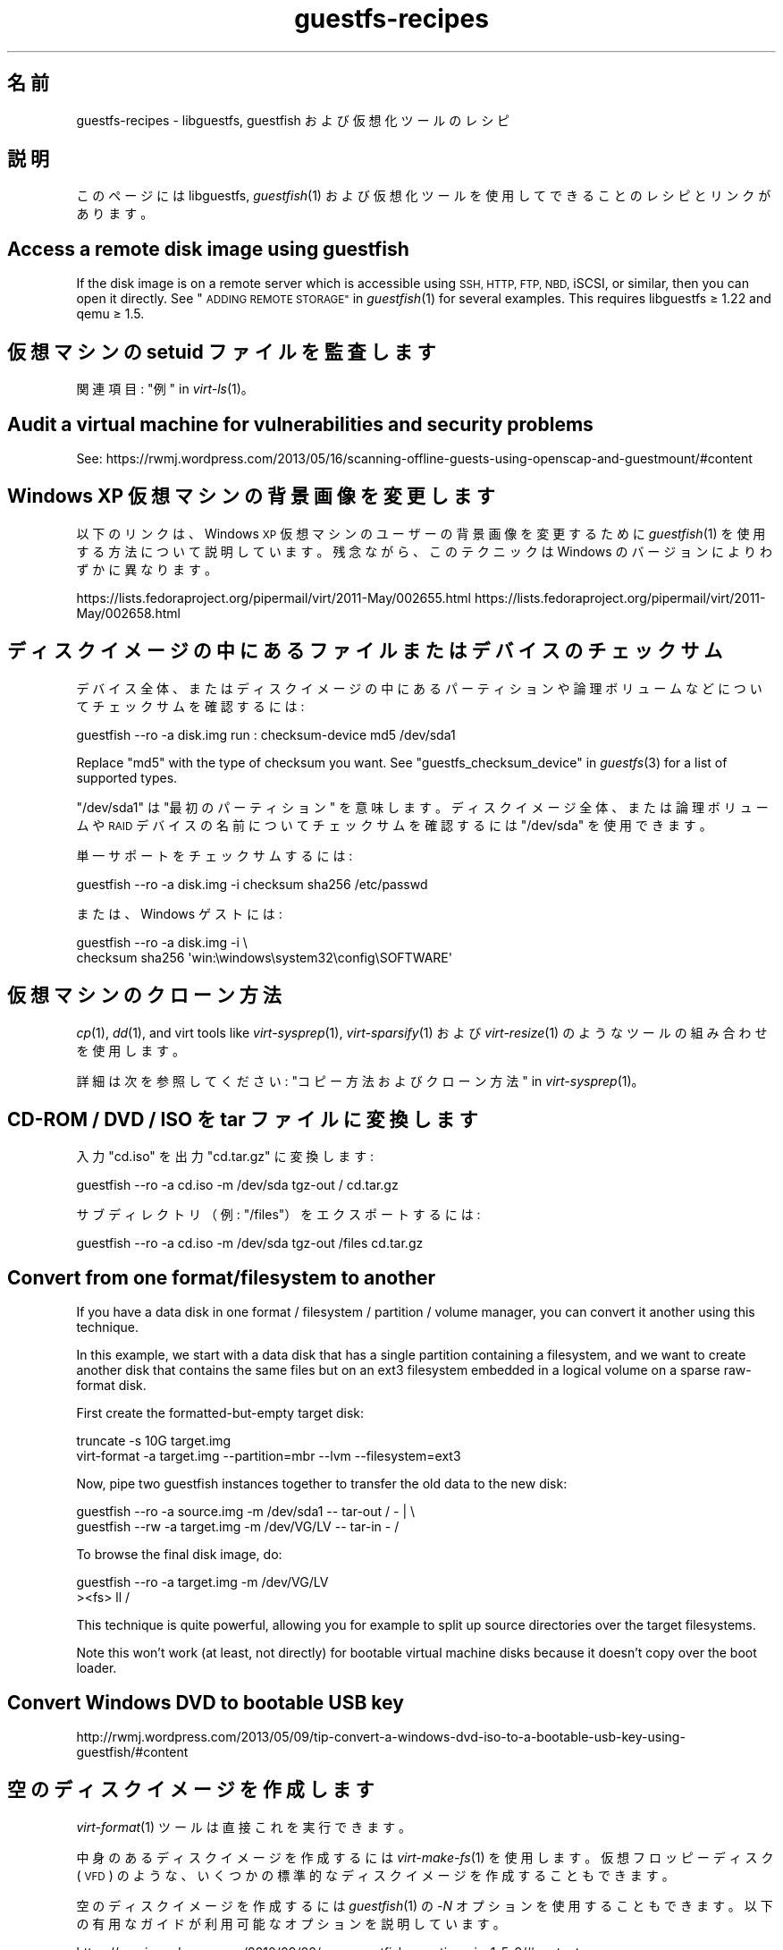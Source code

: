 .\" Automatically generated by Podwrapper::Man 1.23.11 (Pod::Simple 3.20)
.\"
.\" Standard preamble:
.\" ========================================================================
.de Sp \" Vertical space (when we can't use .PP)
.if t .sp .5v
.if n .sp
..
.de Vb \" Begin verbatim text
.ft CW
.nf
.ne \\$1
..
.de Ve \" End verbatim text
.ft R
.fi
..
.\" Set up some character translations and predefined strings.  \*(-- will
.\" give an unbreakable dash, \*(PI will give pi, \*(L" will give a left
.\" double quote, and \*(R" will give a right double quote.  \*(C+ will
.\" give a nicer C++.  Capital omega is used to do unbreakable dashes and
.\" therefore won't be available.  \*(C` and \*(C' expand to `' in nroff,
.\" nothing in troff, for use with C<>.
.tr \(*W-
.ds C+ C\v'-.1v'\h'-1p'\s-2+\h'-1p'+\s0\v'.1v'\h'-1p'
.ie n \{\
.    ds -- \(*W-
.    ds PI pi
.    if (\n(.H=4u)&(1m=24u) .ds -- \(*W\h'-12u'\(*W\h'-12u'-\" diablo 10 pitch
.    if (\n(.H=4u)&(1m=20u) .ds -- \(*W\h'-12u'\(*W\h'-8u'-\"  diablo 12 pitch
.    ds L" ""
.    ds R" ""
.    ds C` ""
.    ds C' ""
'br\}
.el\{\
.    ds -- \|\(em\|
.    ds PI \(*p
.    ds L" ``
.    ds R" ''
.    ds C`
.    ds C'
'br\}
.\"
.\" Escape single quotes in literal strings from groff's Unicode transform.
.ie \n(.g .ds Aq \(aq
.el       .ds Aq '
.\"
.\" If the F register is turned on, we'll generate index entries on stderr for
.\" titles (.TH), headers (.SH), subsections (.SS), items (.Ip), and index
.\" entries marked with X<> in POD.  Of course, you'll have to process the
.\" output yourself in some meaningful fashion.
.\"
.\" Avoid warning from groff about undefined register 'F'.
.de IX
..
.nr rF 0
.if \n(.g .if rF .nr rF 1
.if (\n(rF:(\n(.g==0)) \{
.    if \nF \{
.        de IX
.        tm Index:\\$1\t\\n%\t"\\$2"
..
.        if !\nF==2 \{
.            nr % 0
.            nr F 2
.        \}
.    \}
.\}
.rr rF
.\" ========================================================================
.\"
.IX Title "guestfs-recipes 1"
.TH guestfs-recipes 1 "2013-07-23" "libguestfs-1.23.11" "Virtualization Support"
.\" For nroff, turn off justification.  Always turn off hyphenation; it makes
.\" way too many mistakes in technical documents.
.if n .ad l
.nh
.SH "名前"
.IX Header "名前"
guestfs-recipes \- libguestfs, guestfish および仮想化ツールのレシピ
.SH "説明"
.IX Header "説明"
このページには libguestfs, \fIguestfish\fR\|(1) および仮想化ツールを使用してできることのレシピとリンクがあります。
.SH "Access a remote disk image using guestfish"
.IX Header "Access a remote disk image using guestfish"
If the disk image is on a remote server which is accessible using \s-1SSH, HTTP,
FTP, NBD,\s0 iSCSI, or similar, then you can open it directly.  See
\&\*(L"\s-1ADDING REMOTE STORAGE\*(R"\s0 in \fIguestfish\fR\|(1) for several examples.  This requires
libguestfs ≥ 1.22 and qemu ≥ 1.5.
.SH "仮想マシンの setuid ファイルを監査します"
.IX Header "仮想マシンの setuid ファイルを監査します"
関連項目: \*(L"例\*(R" in \fIvirt\-ls\fR\|(1)。
.SH "Audit a virtual machine for vulnerabilities and security problems"
.IX Header "Audit a virtual machine for vulnerabilities and security problems"
See:
https://rwmj.wordpress.com/2013/05/16/scanning\-offline\-guests\-using\-openscap\-and\-guestmount/#content
.SH "Windows XP 仮想マシンの背景画像を変更します"
.IX Header "Windows XP 仮想マシンの背景画像を変更します"
以下のリンクは、Windows \s-1XP\s0 仮想マシンのユーザーの背景画像を変更するために \fIguestfish\fR\|(1)
を使用する方法について説明しています。残念ながら、このテクニックは Windows のバージョンによりわずかに異なります。
.PP
https://lists.fedoraproject.org/pipermail/virt/2011\-May/002655.html
https://lists.fedoraproject.org/pipermail/virt/2011\-May/002658.html
.SH "ディスクイメージの中にあるファイルまたはデバイスのチェックサム"
.IX Header "ディスクイメージの中にあるファイルまたはデバイスのチェックサム"
デバイス全体、またはディスクイメージの中にあるパーティションや論理ボリュームなどについてチェックサムを確認するには:
.PP
.Vb 1
\& guestfish \-\-ro \-a disk.img run : checksum\-device md5 /dev/sda1
.Ve
.PP
Replace \f(CW\*(C`md5\*(C'\fR with the type of checksum you want.  See
\&\*(L"guestfs_checksum_device\*(R" in \fIguestfs\fR\|(3) for a list of supported types.
.PP
\&\f(CW\*(C`/dev/sda1\*(C'\fR は \*(L"最初のパーティション\*(R" を意味します。ディスクイメージ全体、または論理ボリュームや \s-1RAID\s0
デバイスの名前についてチェックサムを確認するには \f(CW\*(C`/dev/sda\*(C'\fR を使用できます。
.PP
単一サポートをチェックサムするには:
.PP
.Vb 1
\& guestfish \-\-ro \-a disk.img \-i checksum sha256 /etc/passwd
.Ve
.PP
または、Windows ゲストには:
.PP
.Vb 2
\& guestfish \-\-ro \-a disk.img \-i \e
\&   checksum sha256 \*(Aqwin:\ewindows\esystem32\econfig\eSOFTWARE\*(Aq
.Ve
.SH "仮想マシンのクローン方法"
.IX Header "仮想マシンのクローン方法"
\&\fIcp\fR\|(1), \fIdd\fR\|(1), and virt tools like \fIvirt\-sysprep\fR\|(1),
\&\fIvirt\-sparsify\fR\|(1) および \fIvirt\-resize\fR\|(1) のようなツールの組み合わせを使用します。
.PP
詳細は次を参照してください: \*(L"コピー方法およびクローン方法\*(R" in \fIvirt\-sysprep\fR\|(1)。
.SH "CD-ROM / DVD / ISO を tar ファイルに変換します"
.IX Header "CD-ROM / DVD / ISO を tar ファイルに変換します"
入力 \f(CW\*(C`cd.iso\*(C'\fR を出力 \f(CW\*(C`cd.tar.gz\*(C'\fR に変換します:
.PP
.Vb 1
\& guestfish \-\-ro \-a cd.iso \-m /dev/sda tgz\-out / cd.tar.gz
.Ve
.PP
サブディレクトリ（例: \f(CW\*(C`/files\*(C'\fR）をエクスポートするには:
.PP
.Vb 1
\& guestfish \-\-ro \-a cd.iso \-m /dev/sda tgz\-out /files cd.tar.gz
.Ve
.SH "Convert from one format/filesystem to another"
.IX Header "Convert from one format/filesystem to another"
If you have a data disk in one format / filesystem / partition / volume
manager, you can convert it another using this technique.
.PP
In this example, we start with a data disk that has a single partition
containing a filesystem, and we want to create another disk that contains
the same files but on an ext3 filesystem embedded in a logical volume on a
sparse raw-format disk.
.PP
First create the formatted-but-empty target disk:
.PP
.Vb 2
\& truncate \-s 10G target.img
\& virt\-format \-a target.img \-\-partition=mbr \-\-lvm \-\-filesystem=ext3
.Ve
.PP
Now, pipe two guestfish instances together to transfer the old data to the
new disk:
.PP
.Vb 2
\& guestfish \-\-ro \-a source.img \-m /dev/sda1  \-\- tar\-out / \- | \e
\& guestfish \-\-rw \-a target.img \-m /dev/VG/LV \-\- tar\-in \- /
.Ve
.PP
To browse the final disk image, do:
.PP
.Vb 2
\& guestfish \-\-ro \-a target.img \-m /dev/VG/LV
\& ><fs> ll /
.Ve
.PP
This technique is quite powerful, allowing you for example to split up
source directories over the target filesystems.
.PP
Note this won't work (at least, not directly) for bootable virtual machine
disks because it doesn't copy over the boot loader.
.SH "Convert Windows DVD to bootable USB key"
.IX Header "Convert Windows DVD to bootable USB key"
http://rwmj.wordpress.com/2013/05/09/tip\-convert\-a\-windows\-dvd\-iso\-to\-a\-bootable\-usb\-key\-using\-guestfish/#content
.SH "空のディスクイメージを作成します"
.IX Header "空のディスクイメージを作成します"
\&\fIvirt\-format\fR\|(1) ツールは直接これを実行できます。
.PP
中身のあるディスクイメージを作成するには \fIvirt\-make\-fs\fR\|(1) を使用します。仮想フロッピーディスク (\s-1VFD\s0)
のような、いくつかの標準的なディスクイメージを作成することもできます。
.PP
空のディスクイメージを作成するには \fIguestfish\fR\|(1) の \fI\-N\fR
オプションを使用することもできます。以下の有用なガイドが利用可能なオプションを説明しています。
.PP
https://rwmj.wordpress.com/2010/09/08/new\-guestfish\-n\-options\-in\-1\-5\-9/#content
.SH "ファイルを削除します (または、他の簡単なファイル操作)"
.IX Header "ファイルを削除します (または、他の簡単なファイル操作)"
guestfish を使用します。ファイルを削除するには:
.PP
.Vb 1
\& guestfish \-a disk.img \-i rm /file/to/delete
.Ve
.PP
ファイルをタッチする (ファイルの日付を更新する、または作成する) には:
.PP
.Vb 1
\& guestfish \-a disk.img \-i touch /file/to/touch
.Ve
.PP
To stat a file.  Since this is a read-only operation, we can make it safer
by adding the \fI\-\-ro\fR flag.
.PP
.Vb 1
\& guestfish \-\-ro \-a disk.img \-i stat /file/to/stat
.Ve
.PP
There are dozens of these commands.  See \fIguestfish\fR\|(1) or the output of
\&\f(CW\*(C`guestfish \-h\*(C'\fR
.SH "Diff two guests; compare a snapshot to the current version"
.IX Header "Diff two guests; compare a snapshot to the current version"
\&\fIvirt\-ls\fR\|(1) provides a simple way to find the differences between two
guests (for example if they were originally cloned from the same source), or
between two snapshots from the same guest.  See \*(L"\s-1DIFFERENCES IN
SNAPSHOTS AND BACKING FILES\*(R"\s0 in \fIvirt\-ls\fR\|(1).
.PP
There are also experimental patches on the mailing list for a \*(L"virt-diff\*(R"
tool.
.SH "ディスクイメージまたは仮想マシンの中にあるファイルシステムの内容をそのままダンプします"
.IX Header "ディスクイメージまたは仮想マシンの中にあるファイルシステムの内容をそのままダンプします"
You can use the \fIguestfish\fR\|(1) \f(CW\*(C`download\*(C'\fR command to extract the raw
filesystem content from any filesystem in a disk image or a \s-1VM \s0(even one
which is encrypted or buried inside an \s-1LV\s0 or \s-1RAID\s0 device):
.PP
.Vb 1
\& guestfish \-\-ro \-a disk.img run : download /dev/sda1 sda1.img
\&
\& guestfish \-\-ro \-d Guest run : download /dev/vg_guest/lv_root lv.img
.Ve
.PP
標準出力にダウンロードするには、ファイル名を \f(CW\*(C`\-\*(C'\fR 文字に置き換えます:
.PP
.Vb 1
\& guestfish \-\-ro \-a disk.img run : download /dev/sda1 \- | gzip > sda1.gz
.Ve
.PP
ディスクイメージにあるファイルシステムを一覧表示するには \fIvirt\-filesystems\fR\|(1) を使用します。
.PP
See also \*(L"Uploading raw filesystem content\*(R".
.SH "仮想マシンの GRUB 設定を編集します"
.IX Header "仮想マシンの GRUB 設定を編集します"
次の目的のために実行できます:
.IP "\(bu" 4
起動しない仮想マシンを修正します。
.IP "\(bu" 4
仮想マシンの起動時に使用するカーネルを変更します。
.IP "\(bu" 4
カーネルのコマンドラインオプションを変更します。
.PP
\&\s-1GRUB\s0 設定を編集するには \fIvirt\-edit\fR\|(1) を使用します:
.PP
.Vb 1
\& virt\-edit \-d BrokenGuest /boot/grub2/grub.cfg
.Ve
.PP
もしくは、起動不可能な仮想マシンの中から一般的に修復するために、このように \fIvirt\-rescue\fR\|(1) を使用します:
.PP
.Vb 1
\& virt\-rescue \-d BrokenGuest
.Ve
.SH "仮想マシンから任意のディレクトリをエクスポートします"
.IX Header "仮想マシンから任意のディレクトリをエクスポートします"
仮想マシンから \f(CW\*(C`/home\*(C'\fR をローカルディレクトリにエクスポートするには \fIvirt\-copy\-out\fR\|(1) を使用します:
.PP
.Vb 1
\& virt\-copy\-out \-d Guest /home .
.Ve
.PP
注:
.IP "\(bu" 4
コマンドの最後のドットは表示エラーではありません。現在のディレクトリーにコピーしたいことを意味します。
.IP "\(bu" 4
これは現在のディレクトリーに \f(CW\*(C`home\*(C'\fR というディレクトリーを作成します。
.PP
仮想マシンが Windows ならば、ドライブレターとバックスラッシュを使用できます。しかし、パスを \f(CW\*(C`win:\*(C'\fR
で始める必要があり、シェルから保護するために引用符でくくる必要があります。このようにします:
.PP
.Vb 1
\& virt\-copy\-out \-d WinGuest \*(Aqwin:c:\ewindows\esystem32\econfig\*(Aq .
.Ve
.PP
圧縮された tar ファイルとして出力を取得するには:
.PP
.Vb 1
\& virt\-tar\-out \-d Guest /home \- | gzip \-\-best > home.tar.gz
.Ve
.PP
Although it sounds tempting, this is usually not a reliable way to get a
backup from a running guest.  See the entry in the \s-1FAQ:
\&\s0http://libguestfs.org/FAQ.html#backup
.SH "もっとも領域を使用しているユーザーを検索します"
.IX Header "もっとも領域を使用しているユーザーを検索します"
この簡単なスクリプトは、ホームディレクトリーにおいてもっとも領域を使用しているユーザーを検索するために、Linux 仮想マシンを検査します。
.PP
.Vb 1
\& #!/bin/sh \-
\& 
\& set \-e
\& 
\& vm="$1"
\& dir=/home
\& 
\& eval $(guestfish \-\-ro \-d "$vm" \-i \-\-listen)
\& 
\& for d in $(guestfish \-\-remote ls "$dir"); do
\&     echo \-n "$dir/$d"
\&     echo \-ne \*(Aq\et\*(Aq
\&     guestfish \-\-remote du "$dir/$d";
\& done | sort \-nr \-k 2
\& 
\& guestfish \-\-remote exit
.Ve
.SH "仮想マシンから DHCP アドレスを取得します"
.IX Header "仮想マシンから DHCP アドレスを取得します"
以下のリンクは、仮想マシンに対して最後に割り当てられた \s-1DHCP\s0 アドレスを取得するために、多くの異なる利用可能なテクニックを説明しています。
.PP
https://rwmj.wordpress.com/2011/03/31/tip\-code\-for\-getting\-dhcp\-address\-from\-a\-virtual\-machine\-disk\-image/#content
.PP
libguestfs のソースのサンプルディレクトリーに、\f(CW\*(C`virt\-dhcp\-address.c\*(C'\fR プログラムの最新バージョンがあります。
.SH "オペレーティングシステムの製品名を取得します"
.IX Header "オペレーティングシステムの製品名を取得します"
以下のスクリプトを \f(CW\*(C`product\-name.sh\*(C'\fR というファイルの中に保存します:
.PP
.Vb 6
\& #!/bin/sh \-
\& set \-e
\& eval "$(guestfish \-\-ro \-d "$1" \-\-i \-\-listen)"
\& root="$(guestfish \-\-remote inspect\-get\-roots)"
\& guestfish \-\-remote inspect\-get\-product\-name "$root"
\& guestfish \-\-remote exit
.Ve
.PP
スクリプトを実行可能にして、名前付き仮想マシンにおいて実行します:
.PP
.Vb 2
\& # product\-name.sh RHEL60x64
\& Red Hat Enterprise Linux Server release 6.0 (Santiago)
.Ve
.PP
\&\f(CW\*(C`xpath\*(C'\fR コマンドラインツールを使用して、またはお気に入りのプログラミング言語から、\fIvirt\-inspector\fR\|(1) \s-1XML\s0 において
XPath クエリーを使用することもできます:
.PP
.Vb 5
\& # virt\-inspector RHEL60x64 > xml
\& # xpath \*(Aq//product_name\*(Aq < xml
\& Found 1 nodes:
\& \-\- NODE \-\-
\& <product_name>Red Hat Enterprise Linux Server release 6.0 (Santiago)</product_name>
.Ve
.SH "Linux 仮想マシンのデフォルトの起動カーネルを取得します"
.IX Header "Linux 仮想マシンのデフォルトの起動カーネルを取得します"
以下のリンクに Linux 仮想マシンのデフォルトの起動カーネルを表示するためのプログラムがあります。
.PP
https://rwmj.wordpress.com/2010/10/30/tip\-use\-augeas\-to\-get\-the\-default\-boot\-kernel\-for\-a\-vm/#content
.PP
Augeas を使用します。また、以下のように、多くのさまざまな作業に対して適用可能な一般的なテクニックがあります:
.IP "\(bu" 4
仮想マシンのユーザーアカウントの一覧
.IP "\(bu" 4
使用するよう設定されたリポジトリー
.IP "\(bu" 4
接続する \s-1NTP\s0 サーバー
.IP "\(bu" 4
前回起動時の起動メッセージ
.IP "\(bu" 4
最近ログインしたユーザーの一覧
.PP
http://augeas.net/
.SH "Hanging guests"
.IX Header "Hanging guests"
There are various ways to use libguestfs to find out why a guest is hanging
or unresponsive:
.IP "1." 4
virt-cat を使用してログファイルを読むには:
.Sp
.Vb 1
\& virt\-cat Guest /var/log/messages | less
.Ve
.IP "2." 4
Windows イベントログ (Windows Vista またはそれ以降) を読むには:
.Sp
https://rwmj.wordpress.com/2011/04/17/decoding\-the\-windows\-event\-log\-using\-guestfish/#content
.IP "3." 4
Find out which files were last updated in a guest:
.Sp
https://rwmj.wordpress.com/2012/02/27/using\-libguestfs\-to\-find\-out\-why\-a\-windows\-guest\-was\-hanging/#content
.Sp
This might give you a clue as to what program is running.
.SH "仮想マシンからセクターを 16 進ダンプします"
.IX Header "仮想マシンからセクターを 16 進ダンプします"
ブートパーティションを 16 進ダンプします:
.PP
.Vb 2
\& guestfish \-\-ro \-a disk.img run : pread\-device /dev/sda 0x200 0 |
\&   hexdump \-C
.Ve
.SH "仮想マシンにおいてセクターを 16 進ダンプします"
.IX Header "仮想マシンにおいてセクターを 16 進ダンプします"
第一セクター (ブートパーティション) を 16 進ダンプします:
.PP
.Vb 1
\& guestfish \-\-rw \-a disk.img run : hexedit /dev/sda 0x200
.Ve
.SH "仮想マシンに RPM をインストールします"
.IX Header "仮想マシンに RPM をインストールします"
以下のリンクは、仮想マシンにおいて \s-1RPM\s0 をインストールする方法があります。実際、仮想マシンの次回起動時にインストールされる \*(L"firstboot\*(R"
スクリプトを用いて仮想マシンに \s-1RPM\s0
がアップロードされます。停止中の仮想マシンにおいて致命的なセキュリティ更新をインストールするためにこのテクニックを使用できます。
.PP
https://rwmj.wordpress.com/2010/12/01/tip\-install\-rpms\-in\-a\-guest/#content
.PP
libguestfs 1.20 以降、\fIvirt\-sysprep\fR\|(1) は Linux 仮想マシンにおける firstboot
スクリプトをインストールするためのオプションがあります。
.SH "仮想マシンにインストールされているアプリケーションを一覧表示します"
.IX Header "仮想マシンにインストールされているアプリケーションを一覧表示します"
以下をファイル \f(CW\*(C`list\-apps.sh\*(C'\fR に保存します:
.PP
.Vb 6
\& #!/bin/sh \-
\& set \-e
\& eval "$(guestfish \-\-ro \-d "$1" \-\-i \-\-listen)"
\& root="$(guestfish \-\-remote inspect\-get\-roots)"
\& guestfish \-\-remote inspect\-list\-applications "$root"
\& guestfish \-\-remote exit
.Ve
.PP
ファイルを実行可能にして、あらゆる名前付き仮想マシンにおいて実行できます:
.PP
.Vb 10
\& # list\-apps.sh WinGuest
\& [0] = {
\&   app_name: Mozilla Firefox (3.6.12)
\&   app_display_name: Mozilla Firefox (3.6.12)
\&   app_epoch: 0
\&   app_version: 3.6.12 (en\-GB)
\&   app_release:
\&   app_install_path: C:\eProgram Files\eMozilla Firefox
\&   app_trans_path:
\&   app_publisher: Mozilla
\&   app_url: http://www.mozilla.com/en\-GB/
\&   app_source_package:
\&   app_summary:
\&   app_description: Mozilla Firefox
\& }
\& [1] = {
\&   app_name: VLC media player
\&   app_display_name: VLC media player 1.1.5
\&   app_epoch: 0
\&   app_version: 1.1.5
\&   app_release:
\&   app_install_path: C:\eProgram Files\eVideoLAN\eVLC
\&   app_trans_path:
\&   app_publisher: VideoLAN
\&   app_url: http://www.videolan.org/
\&   app_source_package:
\&   app_summary:
\&   app_description:
\& }
.Ve
.PP
（libvirt 仮想マシンの代わりに）ディスクイメージにおいてスクリプトを実行したいならば、\f(CW\*(C`\-d "$1"\*(C'\fR を \f(CW\*(C`\-a "$1"\*(C'\fR
に変更します。\fIvirt\-inspector\fR\|(1) 参照。
.SH "仮想マシンのファイルおよびディレクトリを一覧表示します"
.IX Header "仮想マシンのファイルおよびディレクトリを一覧表示します"
\&\fIvirt\-ls\fR\|(1) を使用します。
.SH "Windows 仮想マシンのサービスを一覧表示します"
.IX Header "Windows 仮想マシンのサービスを一覧表示します"
以下のリンクは、Windows
仮想マシンからサービスを、およびそれらのサービスが起動時に実行されるか必要に応じて読み込まれるかを一覧化するために使用できるスクリプトがあります。
.PP
https://rwmj.wordpress.com/2010/12/10/tip\-list\-services\-in\-a\-windows\-guest/#content
.SH "ディスクイメージをスパースにします"
.IX Header "ディスクイメージをスパースにします"
\&\fIvirt\-sparsify\fR\|(1) を使用します。
.SH "ディスク使用量を時系列に監視します"
.IX Header "ディスク使用量を時系列に監視します"
時系列で仮想マシンのディスク使用量を監視するために \fIvirt\-df\fR\|(1) を使用できます。以下のリンクは仮想マシンを含みます。
.PP
http://virt\-tools.org/learning/advanced\-virt\-df/
.SH "Windows Vista （またそれ以降）から Windows のイベントログを読み出します"
.IX Header "Windows Vista （またそれ以降）から Windows のイベントログを読み出します"
\&\fIguestfish\fR\|(1) に加えて以下のリンクに示されるツールは、実行中の Windows Vista およびそれ以降のあらゆる仮想マシンから
Windows イベントログを読み出すために使用できます。
.PP
https://rwmj.wordpress.com/2011/04/17/decoding\-the\-windows\-event\-log\-using\-guestfish/#content
.SH "root のパスワードを削除します (Linux)"
.IX Header "root のパスワードを削除します (Linux)"
\&\fIvirt\-edit\fR\|(1) \fI\-e\fR を使用することにより、ファイルの内容を簡単に置き換えることができます。一つの使用方法は Linux
仮想マシンから root パスワードを削除することです。
.PP
.Vb 1
\& virt\-edit domname /etc/passwd \-e \*(Aqs/^root:.*?:/root::/\*(Aq
.Ve
.SH "Administrator のパスワードを削除します (Windows)"
.IX Header "Administrator のパスワードを削除します (Windows)"
以下のリンクは、Windows
仮想マシンから管理者パスワードを削除するためのテクニックを含みます。または、より精細にするために、セキュリティを迂回するために使用でき、次回ログイン時にコマンドプロンプトを出します:
.PP
https://mdbooth.wordpress.com/2010/10/18/resetting\-a\-windows\-guests\-administrator\-password\-with\-guestfish/
.SH "仮想マシンの sysprep 方法 (Windows)"
.IX Header "仮想マシンの sysprep 方法 (Windows)"
It is possible to do a \*(L"sysprep\*(R" using libguestfs alone, although not
straightforward.  Currently there is code in the Aeolus Oz project which
does this (using libguestfs).  It is likely we will add this to
\&\fIvirt\-sysprep\fR\|(1) in future.
.PP
https://github.com/clalancette/oz
https://www.redhat.com/archives/virt\-tools\-list/2011\-May/msg00019.html
.SH "Live CD を展開します"
.IX Header "Live CD を展開します"
Linux live \s-1CD\s0
は、ロシア人形のように覆われた複数の層のディスクイメージを含みます。以下のガイドに概要が示されたように、これらの複数の層の内側を見るために
\&\fIguestfish\fR\|(1) を使用できます。
.PP
https://rwmj.wordpress.com/2009/07/15/unpack\-the\-russian\-doll\-of\-a\-f11\-live\-cd/#content
.SH "ファイルのアップロード方法およびダウンロード方法"
.IX Header "ファイルのアップロード方法およびダウンロード方法"
以下のリンクは、仮想マシンにファイルをアップロード、および仮想マシンからファイルをダウンロードすることに関する、一般的なヒントがあります。
.PP
https://rwmj.wordpress.com/2010/12/02/tip\-uploading\-and\-downloading/#content
.SH "Uploading raw filesystem content"
.IX Header "Uploading raw filesystem content"
You can use \fIguestfish\fR\|(1) to upload whole filesystems into a \s-1VM,\s0 even into
a filesystem which is encrypted or buried inside an \s-1LV\s0 or \s-1RAID\s0 device:
.PP
.Vb 1
\& guestfish \-\-rw \-a disk.img run : upload sda1.img /dev/sda1
\&
\& guestfish \-\-rw \-d Guest run : upload lv.img /dev/vg_guest/lv_root
.Ve
.PP
One common problem is that the filesystem isn't the right size for the
target.  If it is too large, there's not much you can do with libguestfs \-
you have to prepare the filesystem differently.  But if the filesystem needs
to expand into the target, you can use guestfish to resize it to the right
size:
.PP
.Vb 3
\& guestfish \-\-rw \-d Guest run : \e
\&   upload lv.img /dev/vg_guest/lv_root : \e
\&   resize2fs /dev/vg_guest/lv_root
.Ve
.PP
(or use \f(CW\*(C`ntfsresize\*(C'\fR if the filesystem is \s-1NTFS\s0).
.SH "VMware ESX 仮想マシンにおいて libguestfs ツールを使用します"
.IX Header "VMware ESX 仮想マシンにおいて libguestfs ツールを使用します"
以下のリンクは、まず最初に sshfs 経由で VMware \s-1VMFS\s0 を共有することにより、VMware \s-1ESX\s0 仮想マシンにおいて
libguestfs, \fIguestfish\fR\|(1) および virt ツールを使用する方法を説明しています。
.PP
https://rwmj.wordpress.com/2011/05/10/tip\-use\-libguestfs\-on\-vmware\-esx\-guests/#content
.SH "関連項目"
.IX Header "関連項目"
\&\fIguestfs\fR\|(3), \fIguestfish\fR\|(1), \fIguestfs\-examples\fR\|(3),
\&\fIguestfs\-erlang\fR\|(3), \fIguestfs\-golang\fR\|(3), \fIguestfs\-java\fR\|(3),
\&\fIguestfs\-lua\fR\|(3), \fIguestfs\-ocaml\fR\|(3), \fIguestfs\-perl\fR\|(3),
\&\fIguestfs\-python\fR\|(3), \fIguestfs\-ruby\fR\|(3), http://libguestfs.org/.
.SH "著者"
.IX Header "著者"
Richard W.M. Jones (\f(CW\*(C`rjones at redhat dot com\*(C'\fR)
.SH "COPYRIGHT"
.IX Header "COPYRIGHT"
Copyright (C) 2009\-2013 Red Hat Inc.
.SH "LICENSE"
.IX Header "LICENSE"
.SH "BUGS"
.IX Header "BUGS"
To get a list of bugs against libguestfs, use this link:
https://bugzilla.redhat.com/buglist.cgi?component=libguestfs&product=Virtualization+Tools
.PP
To report a new bug against libguestfs, use this link:
https://bugzilla.redhat.com/enter_bug.cgi?component=libguestfs&product=Virtualization+Tools
.PP
When reporting a bug, please supply:
.IP "\(bu" 4
The version of libguestfs.
.IP "\(bu" 4
Where you got libguestfs (eg. which Linux distro, compiled from source, etc)
.IP "\(bu" 4
Describe the bug accurately and give a way to reproduce it.
.IP "\(bu" 4
Run \fIlibguestfs\-test\-tool\fR\|(1) and paste the \fBcomplete, unedited\fR
output into the bug report.
